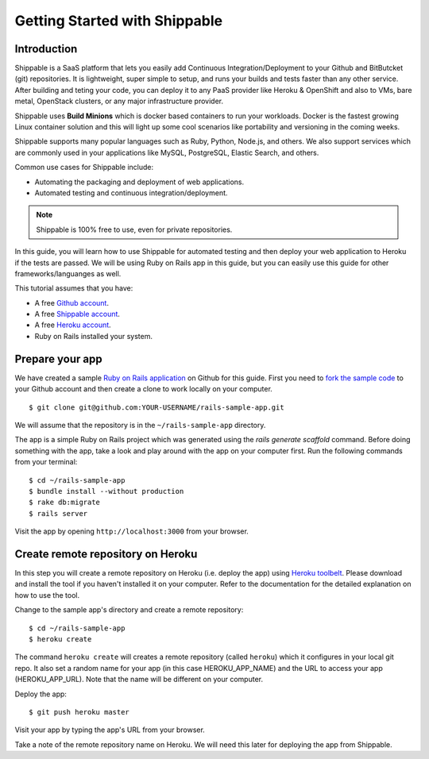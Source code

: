 Getting Started with Shippable
==============================

Introduction
------------

Shippable is a SaaS platform that lets you easily add Continuous Integration/Deployment to your Github and BitButcket (git) repositories. It is lightweight, super simple to setup, and runs your builds and tests faster than any other service. After building and teting your code, you can deploy it to any PaaS provider like Heroku & OpenShift and also to VMs, bare metal, OpenStack clusters, or any major infrastructure provider.

Shippable uses **Build Minions** which is docker based containers to run your workloads. Docker is the fastest growing Linux container solution and this will light up some cool scenarios like portability and versioning in the coming weeks.

Shippable supports many popular languages such as Ruby, Python, Node.js, and others. We also support services which are commonly used in your applications like MySQL, PostgreSQL, Elastic Search, and others.

Common use cases for Shippable include:

- Automating the packaging and deployment of web applications.
- Automated testing and continuous integration/deployment.

.. note:: Shippable is 100% free to use, even for private repositories.

In this guide, you will learn how to use Shippable for automated testing and then deploy your web application to Heroku if the tests are passed. We will be using Ruby on Rails app in this guide, but you can easily use this guide for other frameworks/languanges as well.

This tutorial assumes that you have:

- A free `Github account <https:/github.com>`_.
- A free `Shippable account <http://www.shippable.com>`_.
- A free `Heroku account <https://signup.heroku.com/signup/dc>`_.
- Ruby on Rails installed your system.

Prepare your app
----------------

We have created a sample `Ruby on Rails application <https://github.com/bsdnoobz/rails-sample-app>`_ on Github for this guide. First you need to `fork the sample code <https://help.github.com/articles/fork-a-repo/>`_ to your Github account and then create a clone to work locally on your computer.

::

    $ git clone git@github.com:YOUR-USERNAME/rails-sample-app.git

We will assume that the repository is in the ``~/rails-sample-app`` directory.

The app is a simple Ruby on Rails project which was generated using the `rails generate scaffold` command. Before doing something with the app, take a look and play around with the app on your computer first. Run the following commands from your terminal:

::

    $ cd ~/rails-sample-app
    $ bundle install --without production
    $ rake db:migrate
    $ rails server

Visit the app by opening ``http://localhost:3000`` from your browser.

Create remote repository on Heroku
----------------------------------

In this step you will create a remote repository on Heroku (i.e. deploy the app) using `Heroku toolbelt <https://toolbelt.heroku.com/>`_. Please download and install the tool if you haven't installed it on your computer. Refer to the documentation for the detailed explanation on how to use the tool.

Change to the sample app's directory and create a remote repository::

    $ cd ~/rails-sample-app
    $ heroku create

The command ``heroku create`` will creates a remote repository (called ``heroku``) which it configures in your local git repo. It also set a random name for your app (in this case HEROKU_APP_NAME) and the URL to access your app (HEROKU_APP_URL). Note that the name will be different on your computer.

Deploy the app::

    $ git push heroku master

Visit your app by typing the app's URL from your browser.

Take a note of the remote repository name on Heroku. We will need this later for deploying the app from Shippable.
